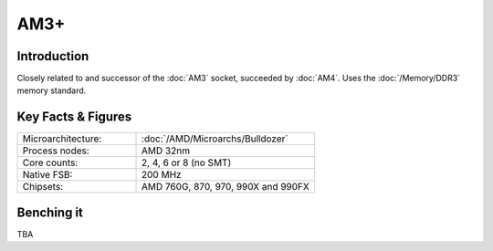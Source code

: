 ================
AM3+
================

Introduction
================

Closely related to and successor of the :doc:`AM3` socket, succeeded by :doc:`AM4`. 
Uses the :doc:`/Memory/DDR3` memory standard.

Key Facts & Figures
====================

.. list-table::
   :widths: 50 75
   :header-rows: 0

   * - Microarchitecture:
     - :doc:`/AMD/Microarchs/Bulldozer`
   * - Process nodes:
     - AMD 32nm
   * - Core counts:
     - 2, 4, 6 or 8 (no SMT)
   * - Native FSB:
     - 200 MHz
   * - Chipsets:
     - AMD 760G, 870, 970, 990X and 990FX

Benching it
================

TBA